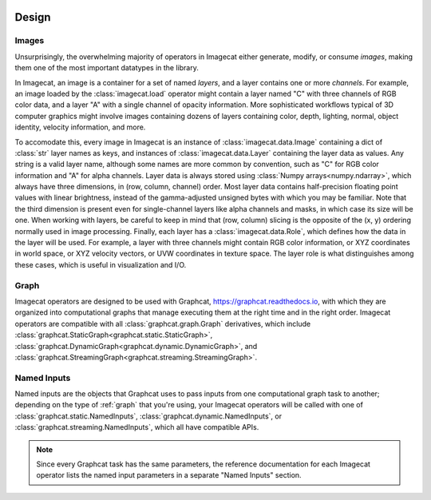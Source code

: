 .. image:: ../artwork/logo.png
  :width: 200px
  :align: right

.. _design:

Design
======


.. _images:

Images
------

Unsurprisingly, the overwhelming majority of operators in Imagecat either
generate, modify, or consume `images`, making them one of the most important
datatypes in the library.

In Imagecat, an image is a container for a set of named `layers`, and a layer
contains one or more `channels`.  For example, an image loaded by the
:class:`imagecat.load` operator might contain a layer named "C" with three
channels of RGB color data, and a layer "A" with a single channel of opacity
information.  More sophisticated workflows typical of 3D computer graphics
might involve images containing dozens of layers containing color, depth,
lighting, normal, object identity, velocity information, and more.

To accomodate this, every image in Imagecat is an instance of
:class:`imagecat.data.Image` containing a dict of :class:`str` layer names as
keys, and instances of :class:`imagecat.data.Layer` containing the layer data
as values.  Any string is a valid layer name, although some names are more
common by convention, such as "C" for RGB color information and "A" for alpha
channels.  Layer data is always stored using :class:`Numpy arrays<numpy.ndarray>`,
which always have three dimensions, in (row, column, channel) order. Most
layer data contains half-precision floating point values with linear brightness,
instead of the gamma-adjusted unsigned bytes with which you may be familiar.
Note that the third dimension is present even for single-channel layers like
alpha channels and masks, in which case its size will be one.  When working
with layers, be careful to keep in mind that (row, column) slicing is the
opposite of the (x, y) ordering normally used in image processing.  Finally,
each layer has a :class:`imagecat.data.Role`, which defines how the data in
the layer will be used.  For example, a layer with three channels might contain
RGB color information, or XYZ coordinates in world space, or XYZ velocity
vectors, or UVW coordinates in texture space.  The layer role is what distinguishes
among these cases, which is useful in visualization and I/O.

.. _graph:

Graph
-----

Imagecat operators are designed to be used with Graphcat,
https://graphcat.readthedocs.io, with which they are organized into
computational graphs that manage executing them at the right time and in the
right order.  Imagecat operators are compatible with all
:class:`graphcat.graph.Graph` derivatives, which include
:class:`graphcat.StaticGraph<graphcat.static.StaticGraph>`,
:class:`graphcat.DynamicGraph<graphcat.dynamic.DynamicGraph>`, and
:class:`graphcat.StreamingGraph<graphcat.streaming.StreamingGraph>`.

.. _named-inputs:

Named Inputs
------------

Named inputs are the objects that Graphcat uses to pass inputs from one
computational graph task to another; depending on the type of :ref:`graph` that
you're using, your Imagecat operators will be called with one of
:class:`graphcat.static.NamedInputs`, :class:`graphcat.dynamic.NamedInputs`,
or :class:`graphcat.streaming.NamedInputs`, which all have compatible APIs.

.. note::

    Since every Graphcat task has the same parameters, the reference
    documentation for each Imagecat operator lists the named input parameters
    in a separate "Named Inputs" section.

